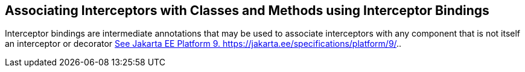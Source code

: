 ////
*******************************************************************
* Copyright (c) 2019 Eclipse Foundation
*
* This specification document is made available under the terms
* of the Eclipse Foundation Specification License v1.0, which is
* available at https://www.eclipse.org/legal/efsl.php.
*******************************************************************
////

[[associating_interceptors_with_classes_and_methods_using_interceptor_bindings]]
== Associating Interceptors with Classes and Methods using Interceptor Bindings

Interceptor bindings are intermediate
annotations that may be used to associate interceptors with any
component that is not itself an interceptor or decorator
link:intercept.html#a546[See Jakarta EE Platform 9.
https://jakarta.ee/specifications/platform/9/.].
